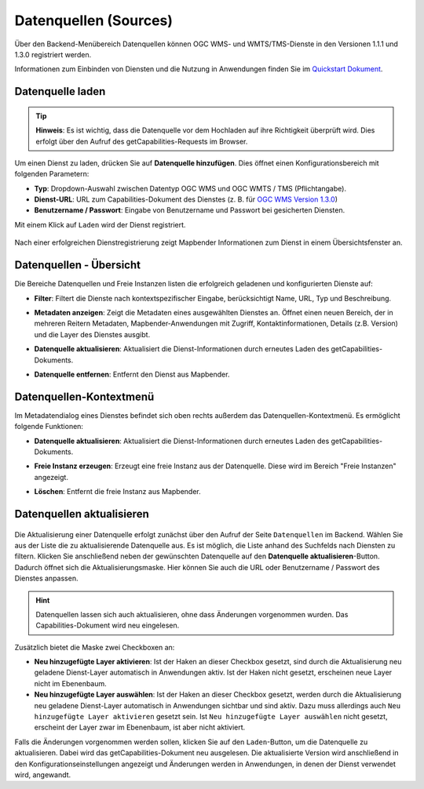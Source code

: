 .. _sources_de:

Datenquellen (Sources)
======================

Über den Backend-Menübereich Datenquellen können OGC WMS- und WMTS/TMS-Dienste in den Versionen 1.1.1 und 1.3.0 registriert werden.

Informationen zum Einbinden von Diensten und die Nutzung in Anwendungen finden Sie im `Quickstart Dokument <../../quickstart.html#laden-von-datenquellen>`_.


Datenquelle laden
-----------------

.. tip:: **Hinweis**: Es ist wichtig, dass die Datenquelle vor dem Hochladen auf ihre Richtigkeit überprüft wird. Dies erfolgt über den Aufruf des getCapabilities-Requests im Browser.

  .. |mapbender-button-add| image:: ../../figures/mapbender_button_add.png
    
Um einen Dienst zu laden, drücken Sie auf |mapbender-button-add| **Datenquelle hinzufügen**. Dies öffnet einen Konfigurationsbereich mit folgenden Parametern:

* **Typ**: Dropdown-Auswahl zwischen Datentyp OGC WMS und OGC WMTS / TMS (Pflichtangabe).

* **Dienst-URL**: URL zum Capabilities-Dokument des Dienstes (z. B. für `OGC WMS Version 1.3.0 <https://osm-demo.wheregroup.com/service?SERVICE=WMS&Version=1.3.0&REQUEST=GetCapabilities>`_)

* **Benutzername / Passwort**: Eingabe von Benutzername und Passwort bei gesicherten Diensten.


Mit einem Klick auf ``Laden`` wird der Dienst registriert.


  .. image:: ../../figures/de/mapbender_add_source.png
     :width: 100%


Nach einer erfolgreichen Dienstregistrierung zeigt Mapbender Informationen zum Dienst in einem Übersichtsfenster an.


Datenquellen - Übersicht
------------------------

Die Bereiche Datenquellen und Freie Instanzen listen die erfolgreich geladenen und konfigurierten Dienste auf:

* **Filter**: Filtert die Dienste nach kontextspezifischer Eingabe, berücksichtigt Name, URL, Typ und Beschreibung.
* **Metadaten anzeigen**: Zeigt die Metadaten eines ausgewählten Dienstes an. Öffnet einen neuen Bereich, der in mehreren Reitern Metadaten, Mapbender-Anwendungen mit Zugriff, Kontaktinformationen, Details (z.B. Version) und die Layer des Dienstes ausgibt.
* **Datenquelle aktualisieren**: Aktualisiert die Dienst-Informationen durch erneutes Laden des getCapabilities-Dokuments.
* **Datenquelle entfernen**: Entfernt den Dienst aus Mapbender.


  .. image:: ../../figures/de/mapbender_sources.png
     :width: 100%


Datenquellen-Kontextmenü
------------------------

Im Metadatendialog eines Dienstes befindet sich oben rechts außerdem das Datenquellen-Kontextmenü. Es ermöglicht folgende Funktionen:

* **Datenquelle aktualisieren**: Aktualisiert die Dienst-Informationen durch erneutes Laden des getCapabilities-Dokuments.
* **Freie Instanz erzeugen**: Erzeugt eine freie Instanz aus der Datenquelle. Diese wird im Bereich "Freie Instanzen" angezeigt. 
* **Löschen**: Entfernt die freie Instanz aus Mapbender.


  .. image:: ../../figures/de/source_overview.png
     :width: 100%


Datenquellen aktualisieren
--------------------------
  .. |mapbender-button-update| image:: ../../figures/mapbender_button_update.png

Die Aktualisierung einer Datenquelle erfolgt zunächst über den Aufruf der Seite ``Datenquellen`` im Backend.
Wählen Sie aus der Liste die zu aktualisierende Datenquelle aus. Es ist möglich, die Liste anhand des Suchfelds nach Diensten zu filtern.
Klicken Sie anschließend neben der gewünschten Datenquelle auf den |mapbender-button-update| **Datenquelle aktualisieren**-Button.
Dadurch öffnet sich die Aktualisierungsmaske. Hier können Sie auch die URL oder Benutzername / Passwort des Dienstes anpassen.

.. hint:: Datenquellen lassen sich auch aktualisieren, ohne dass Änderungen vorgenommen wurden. Das Capabilities-Dokument wird neu eingelesen.

Zusätzlich bietet die Maske zwei Checkboxen an:

.. image:: ../../figures/de/mapbender_update_source.png
     :width: 100%


* **Neu hinzugefügte Layer aktivieren**: Ist der Haken an dieser Checkbox gesetzt, sind durch die Aktualisierung neu geladene Dienst-Layer automatisch in Anwendungen aktiv. Ist der Haken nicht gesetzt, erscheinen neue Layer nicht im Ebenenbaum.
* **Neu hinzugefügte Layer auswählen**: Ist der Haken an dieser Checkbox gesetzt, werden durch die Aktualisierung neu geladene Dienst-Layer automatisch in Anwendungen sichtbar und sind aktiv. Dazu muss allerdings auch ``Neu hinzugefügte Layer aktivieren`` gesetzt sein. Ist ``Neu hinzugefügte Layer auswählen`` nicht gesetzt, erscheint der Layer zwar im Ebenenbaum, ist aber nicht aktiviert.

Falls die Änderungen vorgenommen werden sollen, klicken Sie auf den ``Laden``-Button, um die Datenquelle zu aktualisieren. Dabei wird das getCapabilities-Dokument neu ausgelesen. Die aktualisierte Version wird anschließend in den Konfigurationseinstellungen angezeigt und Änderungen werden in Anwendungen, in denen der Dienst verwendet wird, angewandt.

